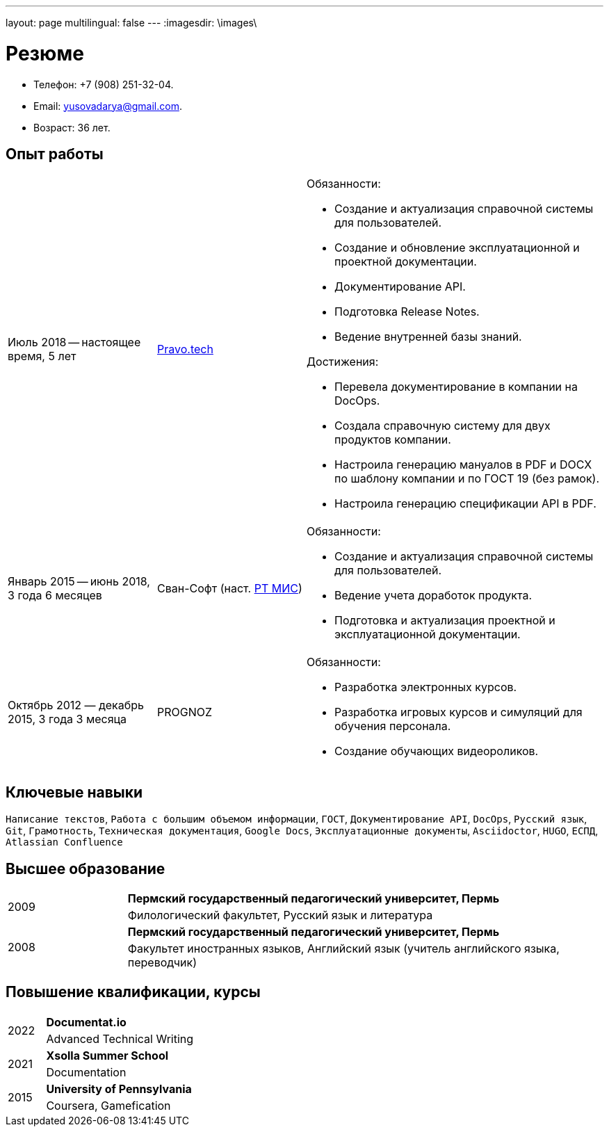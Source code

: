 ---
layout: page
multilingual: false
---
:imagesdir: \images\

= Резюме

* Телефон: +7 (908) 251-32-04.
* Email: yusovadarya@gmail.com.
* Возраст: 36 лет.

== Опыт работы

[cols="1,1,2a"]
|===
|Июль 2018 -- настоящее время, 5 лет
|link:https://pravo.tech/[Pravo.tech]
|.Обязанности:
* Создание и актуализация справочной системы для пользователей.
* Создание и обновление эксплуатационной и проектной документации.
* Документирование API.
* Подготовка Release Notes.
* Ведение внутренней базы знаний.

.Достижения:
* Перевела документирование в компании на DocOps.
* Создала справочную систему для двух продуктов компании.
* Настроила генерацию мануалов в PDF и DOCX по шаблону компании и по ГОСТ 19 (без рамок).
* Настроила генерацию спецификации API в PDF.

|Январь 2015 -- июнь 2018, 3 года 6 месяцев
|Сван-Софт (наст. link:https://rtmis.ru/[РТ МИС])
|.Обязанности:
* Создание и актуализация справочной системы для пользователей.
* Ведение учета доработок продукта.
* Подготовка и актуализация проектной и эксплуатационной документации.

|Октябрь 2012 — декабрь 2015, 3 года 3 месяца
|PROGNOZ
|.Обязанности:
* Разработка электронных курсов.
* Разработка игровых курсов и симуляций для обучения персонала.
* Создание обучающих видеороликов.
|===

== Ключевые навыки
`Написание текстов`, `Работа с большим объемом информации`, `ГОСТ`, `Документирование API`, `DocOps`, `Русский язык`, `Git`, `Грамотность`, `Техническая документация`, `Google Docs`, `Эксплуатационные документы`, `Asciidoctor`, `HUGO`, `ЕСПД`, `Atlassian Confluence`

== Высшее образование

[cols="1a,4"]
|===

.2+|2009
|*Пермский государственный педагогический университет, Пермь*
|Филологический факультет, Русский язык и литература

.2+|2008
|*Пермский государственный педагогический университет, Пермь*
|Факультет иностранных языков, Английский язык (учитель английского языка, переводчик)
|===

== Повышение квалификации, курсы
[cols="1a,4"]
|===

.2+|2022
|*Documentat.io*
|Advanced Technical Writing

.2+|2021
|*Xsolla Summer School*
|Documentation

.2+|2015
|*University of Pennsylvania*
|Coursera, Gamefication
|===
